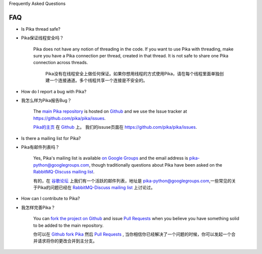 Frequently Asked Questions

FAQ
--------------------------

- Is Pika thread safe?

- Pika保证线程安全吗？

    Pika does not have any notion of threading in the code. If you want to use Pika with threading, make sure you have a Pika connection per thread, created in that thread. It is not safe to share one Pika connection across threads.

  	Pika没有在线程安全上做任何保证。如果你想用线程的方式使用Pika，请在每个线程里面单独创建一个连接通道。多个线程共享一个连接是不安全的。

- How do I report a bug with Pika?

- 我怎么样为Pika报告Bug？

    The `main Pika repository <https://github.com/pika/pika>`_ is hosted on `Github <https://github.com>`_ and we use the Issue tracker at `https://github.com/pika/pika/issues <https://github.com/pika/pika/issues>`_.

    `Pika的主页 <https://github.com/pika/pika>`_ 在 `Github <https://github.com>`_ 上。 我们的issuse页面在 `https://github.com/pika/pika/issues <https://github.com/pika/pika/issues>`_.


- Is there a mailing list for Pika?

- Pika有邮件列表吗？

    Yes, Pika's mailing list is available `on Google Groups <https://groups.google.com/forum/?fromgroups#!forum/pika-python>`_ and the email address is pika-python@googlegroups.com, though traditionally questions about Pika have been asked on the `RabbitMQ-Discuss mailing list <http://lists.rabbitmq.com/cgi-bin/mailman/listinfo/rabbitmq-discuss>`_.

    有的，在 `谷歌论坛 <https://groups.google.com/forum/?fromgroups#!forum/pika-python>`_  上我们有一个活跃的邮件列表，地址是 pika-python@googlegroups.com,一些常见的关于Pika的问题已经在 `RabbitMQ-Discuss mailing list <http://lists.rabbitmq.com/cgi-bin/mailman/listinfo/rabbitmq-discuss>`_ 上讨论过。

- How can I contribute to Pika?

- 我怎样完善Pika？

    You can `fork the project on Github <http://help.github.com/forking/>`_ and issue `Pull Requests <http://help.github.com/pull-requests/>`_ when you believe you have something solid to be added to the main repository.

    你可以在 `Github fork Pika <http://help.github.com/forking/>`_  然后 `Pull Requests <http://help.github.com/pull-requests/>`_ , 当你相信你已经解决了一个问题的时候，你可以发起一个合并请求将你的更改合并到主分支。
